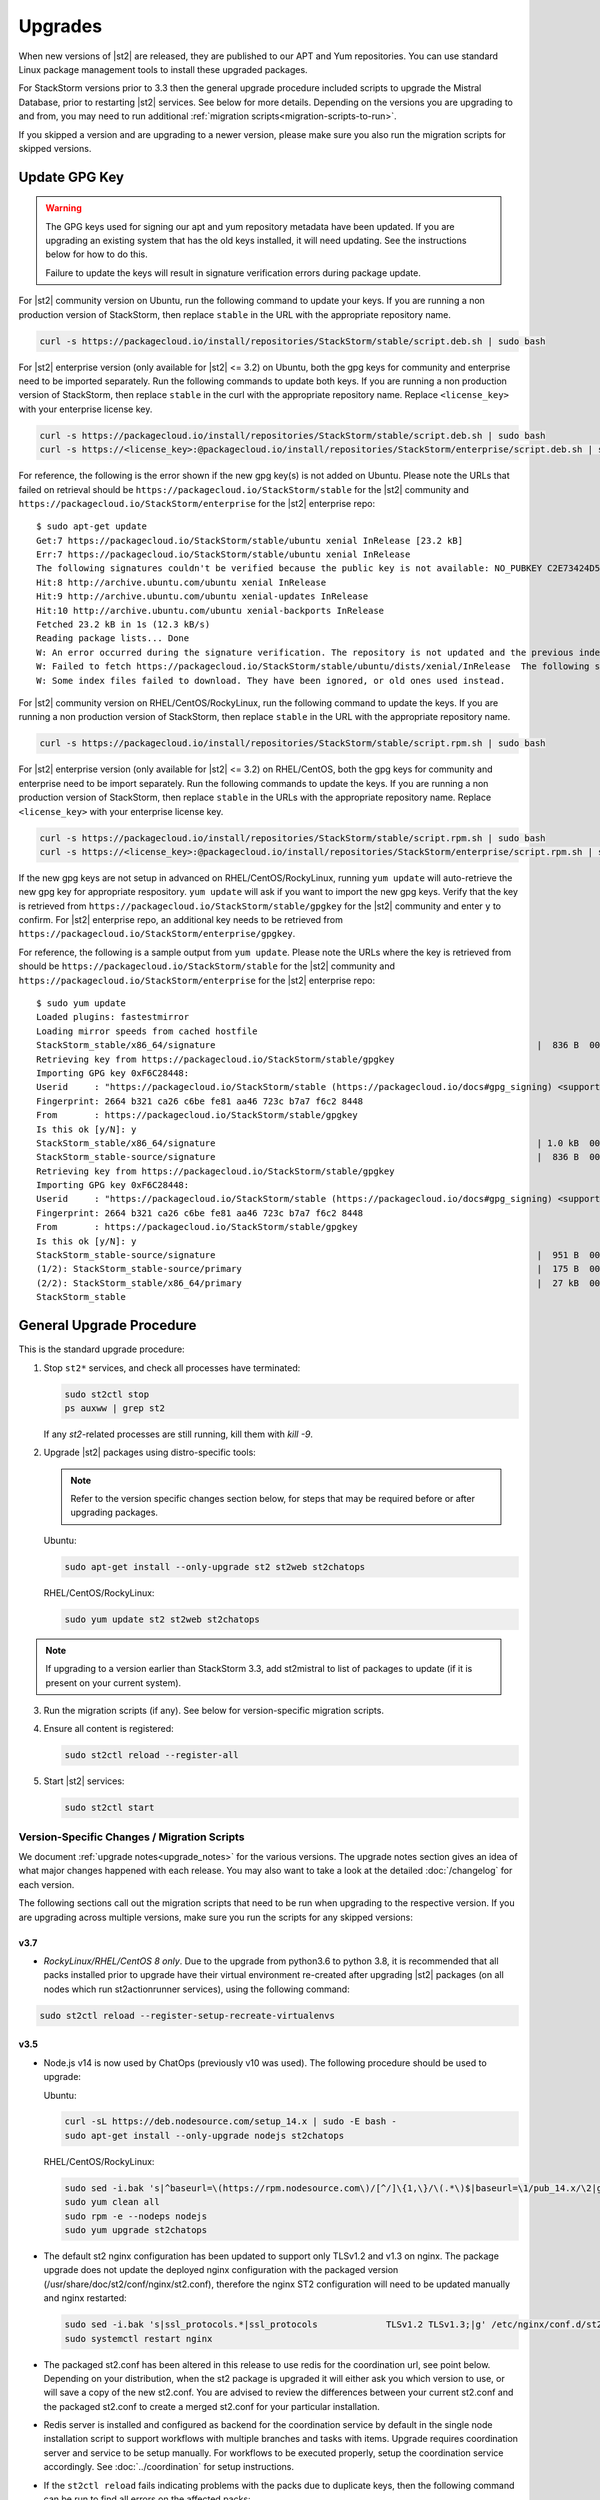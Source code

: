 Upgrades
========

When new versions of |st2| are released, they are published to our APT and Yum repositories. You
can use standard Linux package management tools to install these upgraded packages.

For StackStorm versions prior to 3.3 then the general upgrade procedure included scripts to upgrade the Mistral Database, prior
to restarting |st2| services. See below for more details. Depending on the versions you are upgrading to and
from, you may need to run additional :ref:`migration scripts<migration-scripts-to-run>`.

If you skipped a version and are upgrading to a newer version, please make sure you also run the
migration scripts for skipped versions.

Update GPG Key
--------------

.. warning::

    The GPG keys used for signing our apt and yum repository metadata have been updated. If you are upgrading
    an existing system that has the old keys installed, it will need updating. See the instructions below for
    how to do this.

    Failure to update the keys will result in signature verification errors during package update.

For |st2| community version on Ubuntu, run the following command to update your keys. If you
are running a non production version of StackStorm, then replace ``stable`` in the URL with the
appropriate repository name.

.. sourcecode:: bash

    curl -s https://packagecloud.io/install/repositories/StackStorm/stable/script.deb.sh | sudo bash

For |st2| enterprise version (only available for |st2| <= 3.2) on Ubuntu, both the gpg keys for community and enterprise need to be
imported separately. Run the following commands to update both keys. If you are running
a non production version of StackStorm, then replace ``stable`` in the curl with the appropriate
repository name. Replace ``<license_key>`` with your enterprise license key.

.. sourcecode:: bash

    curl -s https://packagecloud.io/install/repositories/StackStorm/stable/script.deb.sh | sudo bash
    curl -s https://<license_key>:@packagecloud.io/install/repositories/StackStorm/enterprise/script.deb.sh | sudo bash

For reference, the following is the error shown if the new gpg key(s) is not added on Ubuntu. Please
note the URLs that failed on retrieval should be ``https://packagecloud.io/StackStorm/stable`` for the
|st2| community and ``https://packagecloud.io/StackStorm/enterprise`` for the |st2| enterprise repo::

    $ sudo apt-get update
    Get:7 https://packagecloud.io/StackStorm/stable/ubuntu xenial InRelease [23.2 kB]
    Err:7 https://packagecloud.io/StackStorm/stable/ubuntu xenial InRelease
    The following signatures couldn't be verified because the public key is not available: NO_PUBKEY C2E73424D59097AB
    Hit:8 http://archive.ubuntu.com/ubuntu xenial InRelease
    Hit:9 http://archive.ubuntu.com/ubuntu xenial-updates InRelease
    Hit:10 http://archive.ubuntu.com/ubuntu xenial-backports InRelease
    Fetched 23.2 kB in 1s (12.3 kB/s)
    Reading package lists... Done
    W: An error occurred during the signature verification. The repository is not updated and the previous index files will be used. GPG error: https://packagecloud.io/StackStorm/stable/ubuntu xenial InRelease: The following signatures couldn't be verified because the public key is not available: NO_PUBKEY C2E73424D59097AB
    W: Failed to fetch https://packagecloud.io/StackStorm/stable/ubuntu/dists/xenial/InRelease  The following signatures couldn't be verified because the public key is not available: NO_PUBKEY C2E73424D59097AB
    W: Some index files failed to download. They have been ignored, or old ones used instead.

For |st2| community version on RHEL/CentOS/RockyLinux, run the following command to update the keys. If you
are running a non production version of StackStorm, then replace ``stable`` in the URL with the
appropriate repository name.

.. sourcecode:: bash

    curl -s https://packagecloud.io/install/repositories/StackStorm/stable/script.rpm.sh | sudo bash

For |st2| enterprise version (only available for |st2| <= 3.2) on RHEL/CentOS, both the gpg keys for community and enterprise need to be
import separately. Run the following commands to update the keys. If you are running a
non production version of StackStorm, then replace ``stable`` in the URLs with the appropriate
repository name. Replace ``<license_key>`` with your enterprise license key.

.. sourcecode:: bash

    curl -s https://packagecloud.io/install/repositories/StackStorm/stable/script.rpm.sh | sudo bash
    curl -s https://<license_key>:@packagecloud.io/install/repositories/StackStorm/enterprise/script.rpm.sh | sudo bash

If the new gpg keys are not setup in advanced on RHEL/CentOS/RockyLinux, running ``yum update`` will auto-retrieve
the new gpg key for appropriate respository. ``yum update`` will ask if you want to import the new gpg keys.
Verify that the key is retrieved from ``https://packagecloud.io/StackStorm/stable/gpgkey`` for the |st2|
community and enter ``y`` to confirm. For |st2| enterprise repo, an additional key needs to be retrieved from
``https://packagecloud.io/StackStorm/enterprise/gpgkey``.

For reference, the following is a sample output from ``yum update``. Please note the URLs where the key
is retrieved from should be ``https://packagecloud.io/StackStorm/stable`` for the
|st2| community and ``https://packagecloud.io/StackStorm/enterprise`` for the |st2| enterprise repo::

    $ sudo yum update
    Loaded plugins: fastestmirror
    Loading mirror speeds from cached hostfile
    StackStorm_stable/x86_64/signature                                                             |  836 B  00:00:00
    Retrieving key from https://packagecloud.io/StackStorm/stable/gpgkey
    Importing GPG key 0xF6C28448:
    Userid     : "https://packagecloud.io/StackStorm/stable (https://packagecloud.io/docs#gpg_signing) <support@packagecloud.io>"
    Fingerprint: 2664 b321 ca26 c6be fe81 aa46 723c b7a7 f6c2 8448
    From       : https://packagecloud.io/StackStorm/stable/gpgkey
    Is this ok [y/N]: y
    StackStorm_stable/x86_64/signature                                                             | 1.0 kB  00:00:15 !!!
    StackStorm_stable-source/signature                                                             |  836 B  00:00:00
    Retrieving key from https://packagecloud.io/StackStorm/stable/gpgkey
    Importing GPG key 0xF6C28448:
    Userid     : "https://packagecloud.io/StackStorm/stable (https://packagecloud.io/docs#gpg_signing) <support@packagecloud.io>"
    Fingerprint: 2664 b321 ca26 c6be fe81 aa46 723c b7a7 f6c2 8448
    From       : https://packagecloud.io/StackStorm/stable/gpgkey
    Is this ok [y/N]: y
    StackStorm_stable-source/signature                                                             |  951 B  00:00:10 !!!
    (1/2): StackStorm_stable-source/primary                                                        |  175 B  00:00:00
    (2/2): StackStorm_stable/x86_64/primary                                                        |  27 kB  00:00:00
    StackStorm_stable                                                                                             124/124

General Upgrade Procedure
-------------------------

This is the standard upgrade procedure:

1. Stop ``st2*`` services, and check all processes have terminated:

   .. sourcecode:: bash

      sudo st2ctl stop
      ps auxww | grep st2

   If any `st2`-related processes are still running, kill them with `kill -9`.

2. Upgrade |st2| packages using distro-specific tools:

   .. note::

     Refer to the version specific changes section below, for steps that may be required before or after upgrading packages.

   Ubuntu:

   .. sourcecode:: bash

      sudo apt-get install --only-upgrade st2 st2web st2chatops

   RHEL/CentOS/RockyLinux:

   .. sourcecode:: bash

      sudo yum update st2 st2web st2chatops

.. note::

  If upgrading to a version earlier than StackStorm 3.3, add st2mistral to list of packages to update (if it is present on your current system).


3. Run the migration scripts (if any). See below for version-specific migration scripts.

4. Ensure all content is registered:

   .. sourcecode:: bash

      sudo st2ctl reload --register-all

5. Start |st2| services:

   .. sourcecode:: bash

      sudo st2ctl start

.. _migration-scripts-to-run:

Version-Specific Changes / Migration Scripts
~~~~~~~~~~~~~~~~~~~~~~~~~~~~~~~~~~~~~~~~~~~~

We document :ref:`upgrade notes<upgrade_notes>` for the various versions. The upgrade notes section gives
an idea of what major changes happened with each release. You may also want to take a look at the detailed
:doc:`/changelog` for each version.

The following sections call out the migration scripts that need to be run when upgrading to the
respective version. If you are upgrading across multiple versions, make sure you run the scripts for
any skipped versions:

v3.7
''''
*  *RockyLinux/RHEL/CentOS 8 only*. Due to the upgrade from python3.6 to python 3.8, it is recommended that all packs installed prior to upgrade have their virtual environment re-created after upgrading |st2| packages (on all nodes which run st2actionrunner services), using the following command:

.. sourcecode:: bash

    sudo st2ctl reload --register-setup-recreate-virtualenvs

v3.5
''''
* Node.js v14 is now used by ChatOps (previously v10 was used). The following procedure should be
  used to upgrade:

  Ubuntu:

  .. sourcecode:: bash

     curl -sL https://deb.nodesource.com/setup_14.x | sudo -E bash -
     sudo apt-get install --only-upgrade nodejs st2chatops

  RHEL/CentOS/RockyLinux:

  .. sourcecode:: bash

     sudo sed -i.bak 's|^baseurl=\(https://rpm.nodesource.com\)/[^/]\{1,\}/\(.*\)$|baseurl=\1/pub_14.x/\2|g' /etc/yum.repos.d/nodesource-*.repo
     sudo yum clean all
     sudo rpm -e --nodeps nodejs
     sudo yum upgrade st2chatops

* The default st2 nginx configuration has been updated to support only TLSv1.2 and v1.3 on nginx. The package upgrade does not update the deployed nginx configuration with the packaged version (/usr/share/doc/st2/conf/nginx/st2.conf), therefore the nginx ST2 configuration will need to be updated manually and nginx restarted:

  .. sourcecode:: bash

     sudo sed -i.bak 's|ssl_protocols.*|ssl_protocols             TLSv1.2 TLSv1.3;|g' /etc/nginx/conf.d/st2.conf
     sudo systemctl restart nginx

* The packaged st2.conf has been altered in this release to use redis for the coordination url, see point below.
  Depending on your distribution, when the st2 package is upgraded it will either ask you which version to use,
  or will save a copy of the new st2.conf.
  You are advised to review the differences between your current st2.conf and the packaged st2.conf
  to create a merged st2.conf for your particular installation.

* Redis server is installed and configured as backend for the coordination service
  by default in the single node installation script to support workflows with multiple
  branches and tasks with items. Upgrade requires coordination server and service to be setup
  manually. For workflows to be executed properly, setup the coordination service
  accordingly. See :doc:`../coordination` for setup instructions.

* If the ``st2ctl reload`` fails indicating problems with the packs due to duplicate keys, then the following command can be run to find all errors on the affected packs:

  .. sourcecode:: bash

     /opt/stackstorm/st2/bin/st2-validate-pack -p <path to pack>


v3.4
''''

*  |st2| now uses python 3 on Ubuntu 16 and RHEL/CentOS 7. Therefore any packs that only support python 2 will need to be upgraded to python 3.

* *RHEL 7.x only.* Ensure python3-devel can be installed from an enabled repository before upgrading |st2| packages:

  .. note::

     On CentOS 7.x these steps are not required as python3-devel is available by default in the enabled repositories, and therefore will get installed automatically when the st2 RPM is upgraded:


  * Check if python3-devel is already available in an enabled repository:

  .. sourcecode:: bash

    sudo yum info python3-devel

  * If it is not available, then locate the name of the optional server RPMs repository:

  .. sourcecode:: bash

    sudo yum repolist disabled | grep optional | grep server

  * Either enable the optional repository using subscription-manager or yum-config-manager, or install python3-devel with a temporary repository enablement, e.g.:

  .. sourcecode:: bash

    sudo yum install python3-devel --enablerepo <optional-server-rpm repo>

* *Ubuntu 16.04 Xenial only.* Python 3.6 is not available in the base Ubuntu Xenial distribution. Python 3.6 must be available before you upgrade |st2| packages, but you can add the unofficial 3rd party `Python PPA repository <https://launchpad.net/~deadsnakes/+archive/ubuntu/ppa>`_: which contains packages for Python 3.6.

  .. warning::

     Please be aware of the support and security risks associated with using unofficial 3rd party PPA repository.
     StackStorm does NOT provide ANY support or security update for python3.6 packages on Ubuntu 16.04.
     If security is a priority for you, we recommend starting migrating to Ubuntu 18.04 LTS (Bionic) or 20.04 LTS (Focal) as a base OS which has official python 3.6 packages.
     This is a workaround to support Ubuntu Xenial with python 3 until we deprecate it in the future versions.

  .. sourcecode:: bash

    sudo apt-get install -y software-properties-common
    # add unofficial 3rd party python3 PPA repository
    sudo add-apt-repository -y ppa:deadsnakes/ppa
    sudo apt-get update

    # ensure python3.6 package exists and could be installed
    apt-cache show python3.6

*  *Ubuntu 16 and RHEL/CentOS 7 only*. All packs installed prior to upgrade will need to have their virtual environment re-created after upgrading |st2| packages (on all nodes which run st2actionrunner services), using the following command:

.. sourcecode:: bash

    sudo st2ctl reload --register-setup-recreate-virtualenvs


v3.3
''''

* MongoDB 4.0 is the new default version for all OS distributions. On RHEL/CentOS 7 and Ubuntu 16.04 the version of MongoDB was 3.4 previously.
  The supported upgrade path to MongoDB 4.0 is ``3.4 -> 3.6 -> 4.0``.
  Official documentation on how to upgrade MongoDB can be found here:
  * https://docs.mongodb.com/manual/release-notes/3.6-upgrade-standalone/
  * https://docs.mongodb.com/manual/release-notes/4.0-upgrade-standalone/

  A summary of the steps to take is outlined below assuming you will be migrating
  through the path ``3.4 -> 3.6 -> 4.0``.

  In the following steps, if you receive an error when setting the FeatureComptabilityVersion stating that admin is not authorized to execute the command, then you may need to add the root role to the admin user, e.g.

  .. sourcecode:: bash

    mongo admin --username admin --password Password --quiet --eval "db.grantRolesToUser('admin',[{role: 'root', db: 'admin'}])"

  Ubuntu 16.04:

  .. sourcecode:: bash

     # Ensure current MongoDB feature compatability level is set to 3.4
     mongo admin --username admin --password Password --quiet --eval "db.adminCommand( { setFeatureCompatibilityVersion: '3.4' } )"

     # Upgrade MongoDB packages to 3.6
     wget -qO - https://www.mongodb.org/static/pgp/server-3.6.asc | sudo apt-key add -
     sudo rm -f /etc/apt/sources.list.d/mongodb-org-3.4.list
     sudo sh -c "cat <<EOT > /etc/apt/sources.list.d/mongodb-org-3.6.list
     deb http://repo.mongodb.org/apt/ubuntu $(lsb_release -c | awk '{print $2}')/mongodb-org/3.6 multiverse
     EOT"
     sudo apt-get update
     sudo apt-get -y clean
     sudo apt-get -y update
     sudo apt-get -y install mongodb-* --only-upgrade

     # Set MongoDB feature compatability level to 3.6
     mongo admin --username admin --password Password --quiet --eval "db.adminCommand( { setFeatureCompatibilityVersion: '3.6' } )"

     # Upgrade MongoDB packages to 4.0
     wget -qO - https://www.mongodb.org/static/pgp/server-4.0.asc | sudo apt-key add -
     sudo rm -f /etc/apt/sources.list.d/mongodb-org-3.6.list
     sudo sh -c "cat <<EOT > /etc/apt/sources.list.d/mongodb-org-4.0.list
     deb http://repo.mongodb.org/apt/ubuntu $(lsb_release -c | awk '{print $2}')/mongodb-org/4.0  multiverse
     EOT"
     sudo apt-get update
     sudo apt-get -y clean
     sudo apt-get -y update
     sudo apt-get -y install mongodb-* --only-upgrade

     # Set MongoDB feature compatability level to 4.0
     mongo admin --username admin --password Password --quiet --eval "db.adminCommand( { setFeatureCompatibilityVersion: '4.0' } )"


  .. note::

     If after upgrading packages you cannot set the FeatureCompatibilityVersion to the upgraded software, then you may need to restart the mongod service.


  RHEL/CentOS 7.x:

  .. sourcecode:: bash

     # Ensure current MongoDB feature compatability level is set to 3.4
     mongo admin --username admin --password Password --quiet --eval "db.adminCommand( { setFeatureCompatibilityVersion: '3.4' } )"

     # Upgrade MongoDB packages to 3.6
     sudo sed -i 's/3\.4/3\.6/' /etc/yum.repos.d/mongodb*.repo
     sudo yum clean all
     sudo yum makecache fast
     sudo yum upgrade -y mongodb-*

     # Set MongoDB feature compatability level to 3.6
     mongo admin --username admin --password Password --quiet --eval "db.adminCommand( { setFeatureCompatibilityVersion: '3.6' } )"

     # Upgrade MongoDB packages to 4.0
     sudo sed -i 's/3\.6/4\.0/' /etc/yum.repos.d/mongodb*.repo
     sudo yum clean all
     sudo yum makecache fast
     sudo yum upgrade -y mongodb-*

     # Set MongoDB feature compatability level to 4.0
     mongo admin --username admin --password Password --quiet --eval "db.adminCommand( { setFeatureCompatibilityVersion: '4.0' } )"




* Mistral is no longer included in StackStorm and consequently Postgres is no longer required. Mistral and Postgres were previously installed on CentOS 7.x and Ubuntu 16.04 releases only.
  To uninstall Mistral and Postgres you may follow the procedure below (optional):


  Ubuntu 16.04:

  .. sourcecode:: bash

     # Stop the services
     sudo service mistral-server stop
     sudo service mistral-api stop
     sudo service mistral stop
     sudo service postgresql stop
     # Uninstall the packages
     sudo apt-get purge st2mistral
     # Remove databases
     sudo apt-get purge postgresql*
     # Clean up remaining content
     sudo rm -rf /var/log/mistral
     

  RHEL/CentOS 7.x:

  .. sourcecode:: bash

     # Stop the services
     sudo systemctl stop mistral*
     sudo systemctl stop postgresql
     # Uninstall the packages
     sudo yum erase st2mistral
     # Remove databases
     sudo yum erase postgresql*
     # Clean up remaining content
     sudo rm -rf /var/log/mistral
     sudo rm -rf /var/lib/pgsql

v2.10
'''''

* Node.js v10 is now used by ChatOps (previously v6 was used). The following procedure should be
  used to upgrade:

  Ubuntu:

  .. sourcecode:: bash

     curl -sL https://deb.nodesource.com/setup_10.x | sudo -E bash -
     sudo apt-get install --only-upgrade st2chatops

  RHEL/CentOS:

  .. sourcecode:: bash

     sudo sed -i.bak 's|^baseurl=\(https://rpm.nodesource.com\)/[^/]\{1,\}/\(.*\)$|baseurl=\1/pub_10.x/\2|g' /etc/yum.repos.d/nodesource-*.repo
     sudo yum clean all
     sudo rpm -e --nodeps npm
     sudo yum upgrade st2chatops
* Yammer support has been removed.

v2.9
''''

* This version introduced new ``st2timersengine`` service which needs to be configured in
  ``/etc/st2/st2.conf`` config file for it to work. For more information, please refer to Upgrade
  Notes - :ref:`ref-upgrade-notes-v2-9`.

v2.8
''''

* This version introduced new ``st2workflowengine`` service which needs to be configured in
  ``/etc/st2/st2.conf`` config file for it to work. For more information, please refer to Upgrade
  Notes - :ref:`ref-upgrade-notes-v2-8`.

v2.5
''''

* If you have the `DC Fabric Automation Suite <https://ewc-docs.extremenetworks.com/solutions/dcfabric/overview.html>`_
  version 1.1 installed, you must upgrade this to >= v1.1.1. Follow `these instructions <https://ewc-docs.extremenetworks.com/solutions/dcfabric/install.html#upgrade-from-previous-version>`_.

v2.4
''''

* Node.js v6 is now used by ChatOps (previously v4 was used). The following procedure should be
  used to upgrade:

  Ubuntu:

  .. sourcecode:: bash

     curl -sL https://deb.nodesource.com/setup_6.x | sudo -E bash -
     sudo apt-get install --only-upgrade st2chatops

  RHEL/CentOS:

  .. sourcecode:: bash

     curl -sL https://rpm.nodesource.com/setup_6.x | sudo -E bash -
     sudo yum clean all
     sudo rpm -e --nodeps npm
     sudo yum upgrade st2chatops

* |ewc| users on RHEL or CentOS must run this command after upgrading packages:

  .. sourcecode:: bash

     sudo /opt/stackstorm/st2/bin/pip install --find-links /opt/stackstorm/share/wheels --no-index --quiet --upgrade st2-enterprise-auth-backend-ldap

This is a known issue, and will be resolved in a future release. This only applies to |ewc| users.
It is not required for those using Open Source StackStorm.

v2.2
''''

* The database schema for Mistral has changed. The executions_v2 table is no longer used. The
  table is being broken down into workflow_executions_v2, task_executions_v2, and
  action_executions_v2. After upgrade, using the Mistral commands from the command line such as
  ``mistral execution-list`` will return an empty table. The records in executions_v2 have not
  been deleted. The commands are reading from the new tables. There is currently no migration
  script to move existing records from executions_v2 into the new tables. To read from
  executions_v2, either use psql or install an older version of the python-mistralclient in a
  separate python virtual environment.

  .. warning::

     Please be sure to follow the general steps listed above to do the database upgrade.

  .. _mistral_db_recover:

*  If you're seeing an error ``event_triggers_v2 already exists`` when running
   ``mistral-db-manage upgrade head``, this means the mistral services started before the
   mistral-db-manage commands were run. SQLAlchemy automatically creates new tables in
   the updated database schema and it conflicts with the mistral-db-manage commands.
   To recover, open the psql shell and delete the new tables manually and rerun the
   mistral-db-manage commands. The following is a sample script to recover from the errors.

  .. sourcecode:: bash

     sudo service mistral-api stop
     sudo service mistral stop
     sudo -u postgres psql
     \connect mistral
     DROP TABLE event_triggers_v2;
     DROP TABLE workflow_executions_v2 CASCADE;
     DROP TABLE task_executions_v2;
     DROP TABLE action_executions_v2;
     DROP TABLE named_locks;
     \q
     /opt/stackstorm/mistral/bin/mistral-db-manage --config-file /etc/mistral/mistral.conf upgrade head
     /opt/stackstorm/mistral/bin/mistral-db-manage --config-file /etc/mistral/mistral.conf populate
     sudo service mistral start
     sudo service mistral-api start

v2.1
''''

* Datastore model migration - Scope names are now ``st2kv.system`` and ``st2kv.user`` as
  opposed to ``system`` and ``user``.

  .. code-block:: bash

     /opt/stackstorm/st2/bin/st2-migrate-datastore-scopes.py

* We are piloting pluggable runners (See :ref:`upgrade notes<upgrade_notes>`). Runners now
  have to be explicitly registered just like other content.

  .. code-block:: bash

     /opt/stackstorm/st2/bin/st2-migrate-runners.sh

* Service restart ``st2ctl restart`` and reload ``st2ctl reload`` are required after upgrade
  for the new pack management features to work properly. Some of the pack management actions
  and workflows have changed.


Content Roll-Over
-----------------

In some cases, you may need to roll over the automation from one instance of |st2| to another box
or deployment. To do this, provision a new |st2| instance, and roll over the content. Thanks to
the "Infrastructure as Code" approach, all |st2| content and artifacts are simple files, and
should be kept under source control.


1. Install |st2| ``VERSION_NEW`` on a brand new instance using packages based installer.
2. Package all your packs from the old ``VERSION_OLD`` instance and place them under some SCM
   like git (you should have done it long ago). Each pack must be in its own repo.
3. Save your key-value pairs from the st2 datastore: ``st2 key list -j > kv_file.json``
4. Grab packs from the SCM. If the SCM is git then you can directly install them with
   ``st2 pack install <repo-url>=<pack-list>>``
5. Reconfigure all external services to point to the new |st2| instance.
6. Load your keys to the datastore: ``st2 key load kv_file.json``. You might have to adjust the
   JSON files to include ``scope`` and ``secret`` if you are upgrading from a version < 1.5.
   See migration script in ``/opt/stackstorm/st2/bin/st2-migrate-datastore-to-include-scope-secret.py``.
7. Back up audit log from ``VERSION_OLD`` server found under ``/var/log/st2/*.audit.log`` and move
   to a safe location. Note that history of old executions will be lost during such a transition,
   but a full audit record is still available in the log files that were transferred over.
